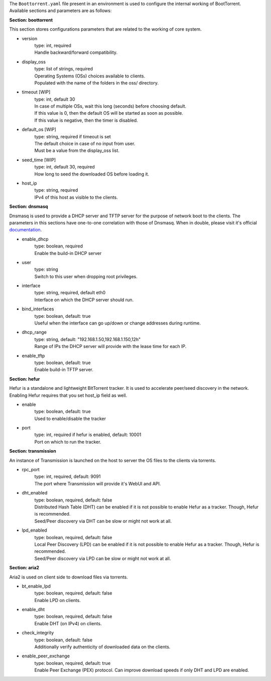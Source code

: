 The ``Boottorrent.yaml`` file present in an environment is used to configure the internal working of BootTorrent. Available sections and parameters are as follows:

**Section: boottorrent**

This section stores configurations parameters that are related to the working of core system.

* version
    | type: int, required
    | Handle backward/forward compatibility.

* display_oss
    | type: list of strings, required
    | Operating Systems (OSs) choices available to clients.
    | Populated with the name of the folders in the oss/ directory.

* timeout [WIP]
    | type: int, default 30
    | In case of multiple OSs, wait this long (seconds) before choosing default.
    | If this value is 0, then the default OS will be started as soon as possible.
    | If this value is negative, then the timer is disabled.

* default_os [WIP]
    | type: string, required if timeout is set
    | The default choice in case of no input from user.
    | Must be a value from the display_oss list.

* seed_time [WIP]
    | type: int, default 30, required
    | How long to seed the downloaded OS before loading it.

* host_ip
    | type: string, required
    | IPv4 of this host as visible to the clients.

**Section: dnsmasq**

Dnsmasq is used to provide a DHCP server and TFTP server for the purpose of network boot to the clients.
The parameters in this sections have one-to-one correlation with those of Dnsmasq. When in double, please visit it's official `documentation`_.

.. _`documentation`: http://www.thekelleys.org.uk/dnsmasq/docs/dnsmasq-man.html

* enable_dhcp
    | type: boolean, required
    | Enable the build-in DHCP server

* user
    | type: string
    | Switch to this user when dropping root privileges.

* interface
    | type: string, required, default eth0
    | Interface on which the DHCP server should run.

* bind_interfaces
    | type: boolean, default: true
    | Useful when the interface can go up/down or change addresses during runtime.

* dhcp_range
    | type: string, default: "192.168.1.50,192.168.1.150,12h"
    | Range of IPs the DHCP server will provide with the lease time for each IP.

* enable_tftp
    | type: boolean, default: true
    | Enable build-in TFTP server.

**Section: hefur**

Hefur is a standalone and lightweight BitTorrent tracker. It is used to accelerate peer/seed discovery in the network.
Enabling Hefur requires that you set host_ip field as well.

* enable
    | type: boolean, default: true
    | Used to enable/disable the tracker

* port
    | type: int, required if hefur is enabled, default: 10001
    | Port on which to run the tracker.

**Section: transmission**

An instance of Transmission is launched on the host to server the OS files to the clients via torrents.

* rpc_port
    | type: int, required, default: 9091
    | The port where Transmission will provide it's WebUI and API.

* dht_enabled
    | type: boolean, required, default: false
    | Distributed Hash Table (DHT) can be enabled if it is not possible to enable Hefur as a tracker. Though, Hefur is recommended.
    | Seed/Peer discovery via DHT can be slow or might not work at all.

* lpd_enabled
    | type: boolean, required, default: false
    | Local Peer Discovery (LPD) can be enabled if it is not possible to enable Hefur as a tracker. Though, Hefur is recommended.
    | Seed/Peer discovery via LPD can be slow or might not work at all.

**Section: aria2**

Aria2 is used on client side to download files via torrents.

* bt_enable_lpd
    | type: boolean, required, default: false
    | Enable LPD on clients.

* enable_dht
    | type: boolean, required, default: false
    | Enable DHT (on IPv4) on clients.

* check_integrity
    | type: boolean, default: false
    | Additionally verify authenticity of downloaded data on the clients.

* enable_peer_exchange
    | type: boolean, required, default: true
    | Enable Peer Exchange (PEX) protocol. Can improve download speeds if only DHT and LPD are enabled.
